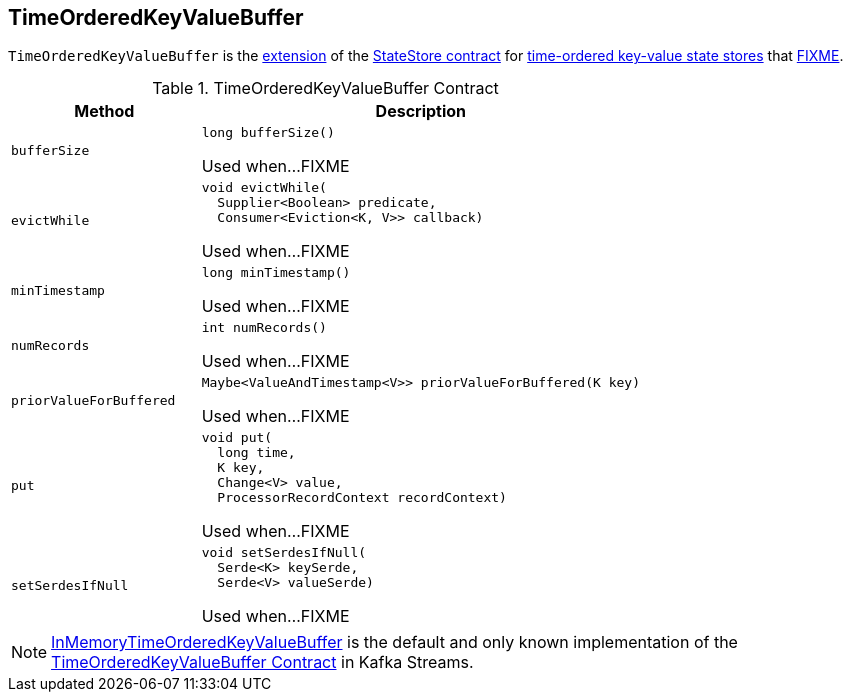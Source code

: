 == [[TimeOrderedKeyValueBuffer]] TimeOrderedKeyValueBuffer

`TimeOrderedKeyValueBuffer` is the <<contract, extension>> of the <<kafka-streams-StateStore.adoc#, StateStore contract>> for <<implementations, time-ordered key-value state stores>> that <<FIXME, FIXME>>.

[[contract]]
.TimeOrderedKeyValueBuffer Contract
[cols="30m,70",options="header",width="100%"]
|===
| Method
| Description

| bufferSize
a| [[bufferSize]]

[source, java]
----
long bufferSize()
----

Used when...FIXME

| evictWhile
a| [[evictWhile]]

[source, java]
----
void evictWhile(
  Supplier<Boolean> predicate,
  Consumer<Eviction<K, V>> callback)
----

Used when...FIXME

| minTimestamp
a| [[minTimestamp]]

[source, java]
----
long minTimestamp()
----

Used when...FIXME

| numRecords
a| [[numRecords]]

[source, java]
----
int numRecords()
----

Used when...FIXME

| priorValueForBuffered
a| [[priorValueForBuffered]]

[source, java]
----
Maybe<ValueAndTimestamp<V>> priorValueForBuffered(K key)
----

Used when...FIXME

| put
a| [[put]]

[source, java]
----
void put(
  long time,
  K key,
  Change<V> value,
  ProcessorRecordContext recordContext)
----

Used when...FIXME

| setSerdesIfNull
a| [[setSerdesIfNull]]

[source, java]
----
void setSerdesIfNull(
  Serde<K> keySerde,
  Serde<V> valueSerde)
----

Used when...FIXME

|===

[[implementations]]
NOTE: <<kafka-streams-internals-InMemoryTimeOrderedKeyValueBuffer.adoc#, InMemoryTimeOrderedKeyValueBuffer>> is the default and only known implementation of the <<contract, TimeOrderedKeyValueBuffer Contract>> in Kafka Streams.
